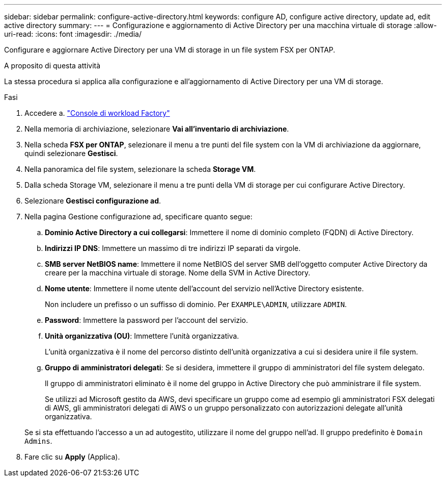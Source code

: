 ---
sidebar: sidebar 
permalink: configure-active-directory.html 
keywords: configure AD, configure active directory, update ad, edit active directory 
summary:  
---
= Configurazione e aggiornamento di Active Directory per una macchina virtuale di storage
:allow-uri-read: 
:icons: font
:imagesdir: ./media/


[role="lead"]
Configurare e aggiornare Active Directory per una VM di storage in un file system FSX per ONTAP.

.A proposito di questa attività
La stessa procedura si applica alla configurazione e all'aggiornamento di Active Directory per una VM di storage.

.Fasi
. Accedere a. link:https://console.workloads.netapp.com/["Console di workload Factory"^]
. Nella memoria di archiviazione, selezionare *Vai all'inventario di archiviazione*.
. Nella scheda *FSX per ONTAP*, selezionare il menu a tre punti del file system con la VM di archiviazione da aggiornare, quindi selezionare *Gestisci*.
. Nella panoramica del file system, selezionare la scheda *Storage VM*.
. Dalla scheda Storage VM, selezionare il menu a tre punti della VM di storage per cui configurare Active Directory.
. Selezionare *Gestisci configurazione ad*.
. Nella pagina Gestione configurazione ad, specificare quanto segue:
+
.. *Dominio Active Directory a cui collegarsi*: Immettere il nome di dominio completo (FQDN) di Active Directory.
.. *Indirizzi IP DNS*: Immettere un massimo di tre indirizzi IP separati da virgole.
.. *SMB server NetBIOS name*: Immettere il nome NetBIOS del server SMB dell'oggetto computer Active Directory da creare per la macchina virtuale di storage. Nome della SVM in Active Directory.
.. *Nome utente*: Immettere il nome utente dell'account del servizio nell'Active Directory esistente.
+
Non includere un prefisso o un suffisso di dominio. Per `EXAMPLE\ADMIN`, utilizzare `ADMIN`.

.. *Password*: Immettere la password per l'account del servizio.
.. *Unità organizzativa (OU)*: Immettere l'unità organizzativa.
+
L'unità organizzativa è il nome del percorso distinto dell'unità organizzativa a cui si desidera unire il file system.

.. *Gruppo di amministratori delegati*: Se si desidera, immettere il gruppo di amministratori del file system delegato.
+
Il gruppo di amministratori eliminato è il nome del gruppo in Active Directory che può amministrare il file system.

+
Se utilizzi ad Microsoft gestito da AWS, devi specificare un gruppo come ad esempio gli amministratori FSX delegati di AWS, gli amministratori delegati di AWS o un gruppo personalizzato con autorizzazioni delegate all'unità organizzativa.

+
Se si sta effettuando l'accesso a un ad autogestito, utilizzare il nome del gruppo nell'ad. Il gruppo predefinito è `Domain Admins`.



. Fare clic su *Apply* (Applica).

